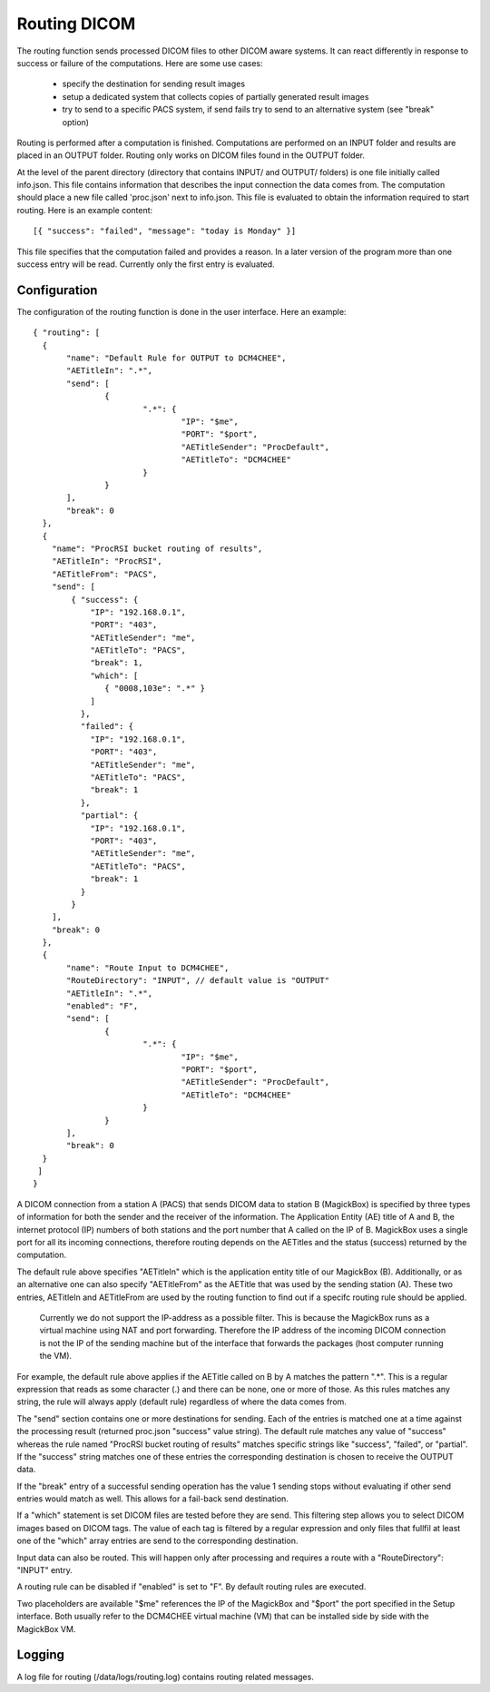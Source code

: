 .. _Routing:

**************
Routing DICOM 
**************

The routing function sends processed DICOM files to other DICOM aware systems. It can react differently in response to success or failure of the computations. Here are some use cases:

    * specify the destination for sending result images
    * setup a dedicated system that collects copies of partially generated result images
    * try to send to a specific PACS system, if send fails try to send to an alternative system (see "break" option)

Routing is performed after a computation is finished. Computations are performed on an INPUT folder and results are placed in an OUTPUT folder. Routing only works on DICOM files found in the OUTPUT folder. 

At the level of the parent directory (directory that contains INPUT/ and OUTPUT/ folders) is one file initially called info.json. This file contains information that describes the input connection the data comes from. The computation should place a new file called 'proc.json' next to info.json. This file is evaluated to obtain the information required to start routing. Here is an example content::

    [{ "success": "failed", "message": "today is Monday" }]

This file specifies that the computation failed and provides a reason. In a later version of the program more than one success entry will be read. Currently only the first entry is evaluated.

Configuration
=============

The configuration of the routing function is done in the user interface. Here an example::

 { "routing": [
   {
 	"name": "Default Rule for OUTPUT to DCM4CHEE",
 	"AETitleIn": ".*",
   	"send": [
   		{
   			".*": {
   				"IP": "$me",
   				"PORT": "$port",
   				"AETitleSender": "ProcDefault",
   				"AETitleTo": "DCM4CHEE"
   			}
   		}
   	],
   	"break": 0
   },
   { 
     "name": "ProcRSI bucket routing of results",
     "AETitleIn": "ProcRSI",
     "AETitleFrom": "PACS",
     "send": [
         { "success": {
             "IP": "192.168.0.1",
             "PORT": "403",
             "AETitleSender": "me",
             "AETitleTo": "PACS",
             "break": 1,
	     "which": [
                { "0008,103e": ".*" }
             ]
       	   },
       	   "failed": {
             "IP": "192.168.0.1",
             "PORT": "403",
             "AETitleSender": "me",
             "AETitleTo": "PACS",
             "break": 1
           },
       	   "partial": {
             "IP": "192.168.0.1",
             "PORT": "403",
             "AETitleSender": "me",
             "AETitleTo": "PACS",
             "break": 1
           }
         }
     ],
     "break": 0
   },
   {
 	"name": "Route Input to DCM4CHEE",
        "RouteDirectory": "INPUT", // default value is "OUTPUT"
 	"AETitleIn": ".*",
        "enabled": "F",
   	"send": [
   		{
   			".*": {
   				"IP": "$me",
   				"PORT": "$port",
   				"AETitleSender": "ProcDefault",
   				"AETitleTo": "DCM4CHEE"
   			}
   		}
   	],
   	"break": 0
   }
  ]
 }

A DICOM connection from a station A (PACS) that sends DICOM data to station B (MagickBox) is specified by three types of information for both the sender and the receiver of the information. The Application Entity (AE) title of A and B, the internet protocol (IP) numbers of both stations and the port number that A called on the IP of B. MagickBox uses a single port for all its incoming connections, therefore routing depends on the AETitles and the status (success) returned by the computation.

The default rule above specifies "AETitleIn" which is the application entity title of our MagickBox (B). Additionally, or as an alternative one can also specify "AETitleFrom" as the AETitle that was used by the sending station (A). These two entries, AETitleIn and AETitleFrom are used by the routing function to find out if a specifc routing rule should be applied.

  Currently we do not support the IP-address as a possible filter. This is because the MagickBox runs as a virtual machine using NAT and port forwarding. Therefore the IP address of the incoming DICOM connection is not the IP of the sending machine but of the interface that forwards the packages (host computer running the VM).

For example, the default rule above applies if the AETitle called on B by A matches the pattern ".*". This is a regular expression that reads as some character (.) and there can be none, one or more of those. As this rules matches any string, the rule will always apply (default rule) regardless of where the data comes from. 

The "send" section contains one or more destinations for sending. Each of the entries is matched one at a time against the processing result (returned proc.json "success" value string). The default rule matches any value of "success" whereas the rule named "ProcRSI bucket routing of results" matches specific strings like "success", "failed", or "partial". If the "success" string matches one of these entries the corresponding destination is chosen to receive the OUTPUT data.

If the "break" entry of a successful sending operation has the value 1 sending stops without evaluating if other send entries would match as well. This allows for a fail-back send destination.

If a "which" statement is set DICOM files are tested before they are send. This filtering step allows you to select DICOM images based on DICOM tags. The value of each tag is filtered by a regular expression and only files that fullfil at least one of the "which" array entries are send to the corresponding destination.

Input data can also be routed. This will happen only after processing and requires a route with a "RouteDirectory": "INPUT" entry.

A routing rule can be disabled if "enabled" is set to "F". By default routing rules are executed.

Two placeholders are available "$me" references the IP of the MagickBox and "$port" the port specified in the Setup interface. Both usually refer to the DCM4CHEE virtual machine (VM) that can be installed side by side with the MagickBox VM.

Logging
=======

A log file for routing (/data/logs/routing.log) contains routing related messages.

